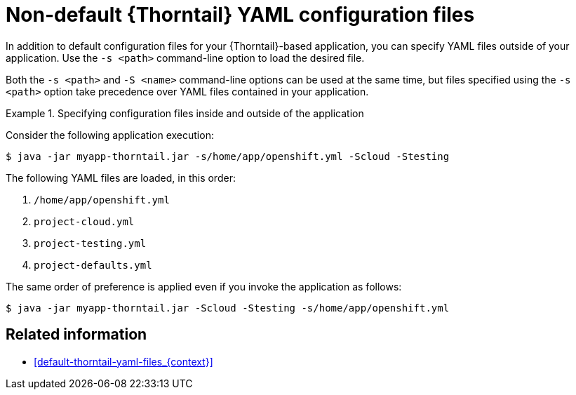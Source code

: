
[id='non-default-thorntail-yaml-configuration-files_{context}']
= Non-default {Thorntail} YAML configuration files

In addition to default configuration files for your {Thorntail}-based application, you can specify YAML files outside of your application. Use the `-s <path>` command-line option to load the desired file.

Both the `-s <path>` and `-S <name>` command-line options can be used at the same time, but files specified using the `-s <path>` option take precedence over YAML files contained in your application.

.Specifying configuration files inside and outside of the application
====

Consider the following application execution:

[source,bash]
----
$ java -jar myapp-thorntail.jar -s/home/app/openshift.yml -Scloud -Stesting
----

The following YAML files are loaded, in this order:

. `/home/app/openshift.yml`
. `project-cloud.yml`
. `project-testing.yml`
. `project-defaults.yml`

The same order of preference is applied even if you invoke the application as follows:

[source,bash]
----
$ java -jar myapp-thorntail.jar -Scloud -Stesting -s/home/app/openshift.yml
----
====

[discrete]
== Related information

* xref:default-thorntail-yaml-files_{context}[]

